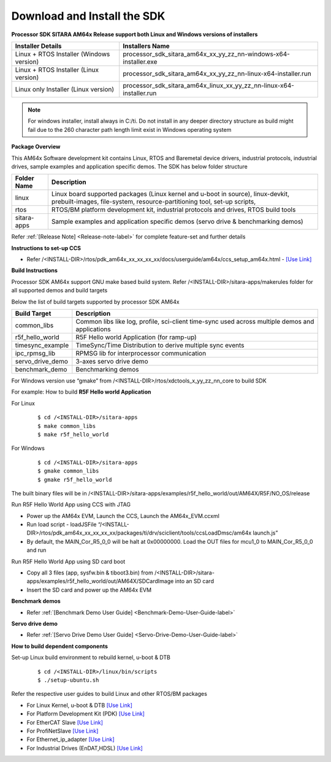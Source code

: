 Download and Install the SDK
======================================

**Processor SDK SITARA AM64x Release support both Linux and Windows versions of installers**

+------------------------------------------+-----------------------------------------------------------------------+
| **Installer Details**                    |   **Installers Name**                                                 |
+------------------------------------------+-----------------------------------------------------------------------+
| Linux + RTOS Installer (Windows version) | processor_sdk_sitara_am64x_xx_yy_zz_nn-windows-x64-installer.exe      |
+------------------------------------------+-----------------------------------------------------------------------+
| Linux + RTOS Installer (Linux version)   | processor_sdk_sitara_am64x_xx_yy_zz_nn-linux-x64-installer.run        |
+------------------------------------------+-----------------------------------------------------------------------+
| Linux only Installer   (Linux version)   | processor_sdk_sitara_am64x_linux_xx_yy_zz_nn-linux-x64-installer.run  |
+------------------------------------------+-----------------------------------------------------------------------+

.. note:: For windows installer, install always in C:/ti. Do not install in any deeper directory structure as build might fail due to the 260 character path length limit exist in Windows operating system


**Package Overview**

This AM64x Software development kit contains Linux, RTOS and Baremetal device drivers, industrial protocols, industrial drives, sample examples and application specific demos.  The SDK has below folder structure


+---------------------+-----------------------------------------------------------------------+
| **Folder Name**     |   **Description**                                                     |
+---------------------+-----------------------------------------------------------------------+
| linux               | Linux board supported packages (Linux kernel and u-boot in source),   |
|                     | linux-devkit, prebuilt-images, file-system,                           |
|                     | resource-partitioning tool, set-up scripts,                           |
+---------------------+-----------------------------------------------------------------------+
| rtos                | RTOS/BM platform development kit, industrial protocols and drives,    |
|                     | RTOS build tools                                                      |
+---------------------+-----------------------------------------------------------------------+
| sitara-apps         | Sample examples and                                                   |
|                     | application specific demos (servo drive & benchmarking demos)         |
+---------------------+-----------------------------------------------------------------------+


Refer :ref:`[Release Note] <Release-note-label>` for complete feature-set and further details


**Instructions to set-up CCS**

-  Refer /<INSTALL-DIR>/rtos/pdk_am64x_xx_xx_xx_xx/docs/userguide/am64x/ccs_setup_am64x.html - `[Use Link] <../../rtos/pdk_am64x/docs/userguide/am64x/ccs_setup_am64x.html>`__


**Build Instructions**

Processor SDK AM64x support GNU make based build system. Refer /<INSTALL-DIR>/sitara-apps/makerules folder for all supported demos and build targets

Below the list of build targets supported by processor SDK AM64x

+-----------------------+-----------------------------------------------------------------------+
| **Build Target**      |   **Description**                                                     |
+-----------------------+-----------------------------------------------------------------------+
| common_libs           | Common libs like log, profile, sci-client time-sync                   |
|                       | used across multiple demos and applications                           |
+-----------------------+-----------------------------------------------------------------------+
| r5f_hello_world       | R5F Hello world Application (for ramp-up)                             |
+-----------------------+-----------------------------------------------------------------------+
| timesync_example      | TimeSync/Time Distribution to derive multiple sync events             |
+-----------------------+-----------------------------------------------------------------------+
| ipc_rpmsg_lib         | RPMSG lib for interprocessor communication                            |
+-----------------------+-----------------------------------------------------------------------+
| servo_drive_demo      | 3-axes servo drive demo                                               |
+-----------------------+-----------------------------------------------------------------------+
| benchmark_demo        | Benchmarking demos                                                    |
+-----------------------+-----------------------------------------------------------------------+

For Windows version use “gmake” from /<INSTALL-DIR>/rtos/xdctools_x_yy_zz_nn_core to build SDK


For example: How to build **R5F Hello world Application**


For Linux

    ::

        $ cd /<INSTALL-DIR>/sitara-apps
        $ make common_libs
        $ make r5f_hello_world

For Windows

    ::

        $ cd /<INSTALL-DIR>/sitara-apps
        $ gmake common_libs
        $ gmake r5f_hello_world

The built binary files will be in /<INSTALL-DIR>/sitara-apps/examples/r5f_hello_world/out/AM64X/R5F/NO_OS/release

Run R5F Hello World App using CCS with JTAG

-  Power up the AM64x EVM, Launch the CCS, Launch the AM64x_EVM.ccxml
-  Run load script - loadJSFile “/<INSTALL-DIR>/rtos/pdk_am64x_xx_xx_xx_xx/packages/ti/drv/sciclient/tools/ccsLoadDmsc/am64x launch.js”
-  By default, the MAIN_Cor_R5_0_0 will be halt at 0x00000000. Load the OUT files for mcu1_0 to MAIN_Cor_R5_0_0 and run

Run R5F Hello World App using SD card boot

-  Copy all 3 files (app, sysfw.bin & tiboot3.bin) from /<INSTALL-DIR>/sitara-apps/examples/r5f_hello_world/out/AM64X/SDCardImage into an SD card
-  Insert the SD card and power up the AM64x EVM


**Benchmark demos**

-  Refer :ref:`[Benchmark Demo User Guide] <Benchmark-Demo-User-Guide-label>`


**Servo drive demo**

-  Refer :ref:`[Servo Drive Demo User Guide] <Servo-Drive-Demo-User-Guide-label>`


**How to build dependent components**

Set-up Linux build environment to rebuild kernel, u-boot & DTB

    ::

        $ cd /<INSTALL-DIR>/linux/bin/scripts
        $ ./setup-ubuntu.sh

Refer the respective user guides to build Linux and other RTOS/BM packages

-  For Linux Kernel, u-boot & DTB     `[Use Link] <index_Linux.html>`__
-  For Platform Development Kit (PDK) `[Use Link] <../../rtos/pdk_am64x/docs/userguide/am64x/index_am64x.html>`__
-  For EtherCAT Slave                 `[Use Link] <../../rtos/pru_icss_docs/indsw/EtherCAT_Slave/EtherCAT_Slave.html>`__
-  For ProfiNetSlave                  `[Use Link] <../../rtos/pru_icss_docs/indsw/profinet_slave/profinet_slave.html>`__
-  For Ethernet_ip_adapter            `[Use Link] <../../rtos/pru_icss_docs/indsw/ethernetIP_adapter/ethernetIP_adapter.html>`__
-  For Industrial Drives (EnDAT,HDSL) `[Use Link] <../../rtos/pru_icss_docs/indsw/Industrial_Drives/Industrial_Drives.html>`__



